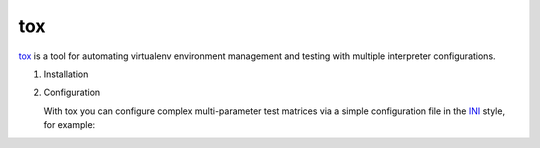 tox
===

`tox <https://tox.readthedocs.io/>`_ is a tool for automating virtualenv environment
management and testing with multiple interpreter configurations.

#. Installation

   .. tabs::

      .. tab:: Linux/MacOS

         .. code-block:: console

            $ bin/python -m pip install tox

      .. tab:: Windows

         .. code-block:: ps1con

            C:> Scripts\python -m pip install tox

#. Configuration

   With tox you can configure complex multi-parameter test matrices via a simple
   configuration file in the `INI <https://en.wikipedia.org/wiki/INI_file>`_ style,
   for example:

   .. literalinclude:: tox.ini
      :language: ini
      :lineno-start: 1
